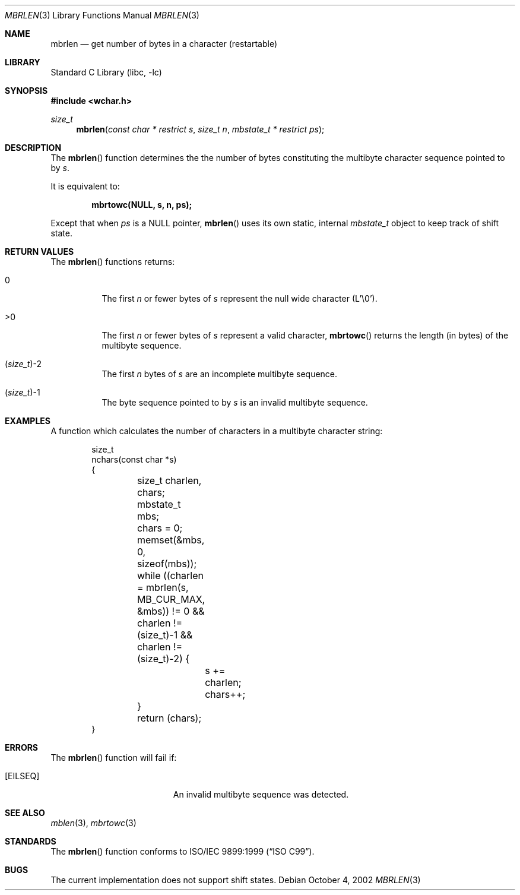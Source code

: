 .\" Copyright (c) 2002 Tim J. Robbins
.\" All rights reserved.
.\"
.\" Redistribution and use in source and binary forms, with or without
.\" modification, are permitted provided that the following conditions
.\" are met:
.\" 1. Redistributions of source code must retain the above copyright
.\"    notice, this list of conditions and the following disclaimer.
.\" 2. Redistributions in binary form must reproduce the above copyright
.\"    notice, this list of conditions and the following disclaimer in the
.\"    documentation and/or other materials provided with the distribution.
.\"
.\" THIS SOFTWARE IS PROVIDED BY THE AUTHOR AND CONTRIBUTORS ``AS IS'' AND
.\" ANY EXPRESS OR IMPLIED WARRANTIES, INCLUDING, BUT NOT LIMITED TO, THE
.\" IMPLIED WARRANTIES OF MERCHANTABILITY AND FITNESS FOR A PARTICULAR PURPOSE
.\" ARE DISCLAIMED.  IN NO EVENT SHALL THE AUTHOR OR CONTRIBUTORS BE LIABLE
.\" FOR ANY DIRECT, INDIRECT, INCIDENTAL, SPECIAL, EXEMPLARY, OR CONSEQUENTIAL
.\" DAMAGES (INCLUDING, BUT NOT LIMITED TO, PROCUREMENT OF SUBSTITUTE GOODS
.\" OR SERVICES; LOSS OF USE, DATA, OR PROFITS; OR BUSINESS INTERRUPTION)
.\" HOWEVER CAUSED AND ON ANY THEORY OF LIABILITY, WHETHER IN CONTRACT, STRICT
.\" LIABILITY, OR TORT (INCLUDING NEGLIGENCE OR OTHERWISE) ARISING IN ANY WAY
.\" OUT OF THE USE OF THIS SOFTWARE, EVEN IF ADVISED OF THE POSSIBILITY OF
.\" SUCH DAMAGE.
.\"
.\" $FreeBSD$
.Dd October 4, 2002
.Dt MBRLEN 3
.Os
.Sh NAME
.Nm mbrlen
.Nd "get number of bytes in a character (restartable)"
.Sh LIBRARY
.Lb libc
.Sh SYNOPSIS
.In wchar.h
.Ft size_t
.Fn mbrlen "const char * restrict s" "size_t n" "mbstate_t * restrict ps"
.Sh DESCRIPTION
The
.Fn mbrlen
function determines the the number of bytes constituting the
multibyte character sequence pointed to by
.Fa s .
.Pp
It is equivalent to:
.Pp
.Dl "mbrtowc(NULL, s, n, ps);"
.Pp
Except that when
.Fa ps
is a NULL pointer,
.Fn mbrlen
uses its own static, internal
.Ft mbstate_t
object to keep track of shift state.
.Sh RETURN VALUES
The
.Fn mbrlen
functions returns:
.Bl -tag -width indent
.It 0
The first
.Fa n
or fewer bytes of
.Fa s
represent the null wide character (L'\e0').
.It >0
The first
.Fa n
or fewer bytes of
.Fa s
represent a valid character,
.Fn mbrtowc
returns the length (in bytes) of the multibyte sequence.
.It Xo
.No ( Ns
.Ft size_t Ns
.No ) Ns \&-2
.Xc
The first
.Fa n
bytes of
.Fa s
are an incomplete multibyte sequence.
.It Xo
.No ( Ns
.Ft size_t Ns
.No ) Ns \&-1
.Xc
The byte sequence pointed to by
.Fa s
is an invalid multibyte sequence.
.El
.Sh EXAMPLES
A function which calculates the number of characters in a multibyte
character string:
.Bd -literal -offset indent
size_t
nchars(const char *s)
{
	size_t charlen, chars;
	mbstate_t mbs;

	chars = 0;
	memset(&mbs, 0, sizeof(mbs));
	while ((charlen = mbrlen(s, MB_CUR_MAX, &mbs)) != 0 &&
	    charlen != (size_t)-1 && charlen != (size_t)-2) {
		s += charlen;
		chars++;
	}

	return (chars);
}
.Ed
.Sh ERRORS
The
.Fn mbrlen
function will fail if:
.Bl -tag -width Er
.\".It Bq Er EINVAL
.\"Invalid argument.
.It Bq Er EILSEQ
An invalid multibyte sequence was detected.
.El
.Sh SEE ALSO
.Xr mblen 3 ,
.Xr mbrtowc 3
.Sh STANDARDS
The
.Fn mbrlen
function conforms to
.St -isoC-99 .
.Sh BUGS
The current implementation does not support shift states.
